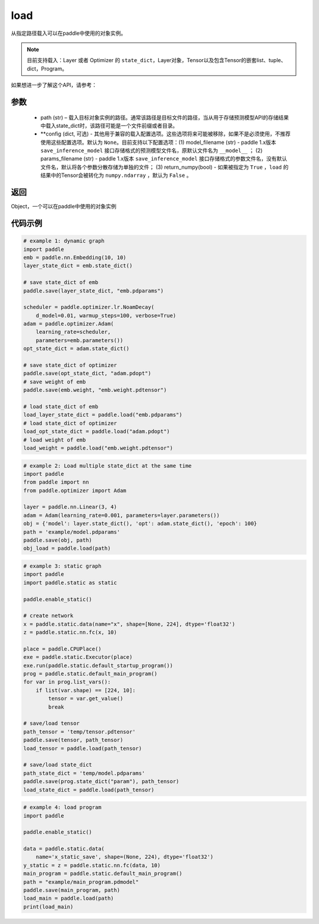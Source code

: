 .. _cn_api_paddle_framework_io_load:

load
-----

.. py:function:: paddle.load(path, **configs)

从指定路径载入可以在paddle中使用的对象实例。

.. note::
    目前支持载入：Layer 或者 Optimizer 的 ``state_dict``，Layer对象，Tensor以及包含Tensor的嵌套list、tuple、dict，Program。


如果想进一步了解这个API，请参考：

    ..  toctree::
        :maxdepth: 1
        
        ../../../../faq/save_cn.md

参数
:::::::::
    - path (str) – 载入目标对象实例的路径。通常该路径是目标文件的路径，当从用于存储预测模型API的存储结果中载入state_dict时，该路径可能是一个文件前缀或者目录。
    - **config (dict, 可选) - 其他用于兼容的载入配置选项。这些选项将来可能被移除，如果不是必须使用，不推荐使用这些配置选项。默认为 ``None``。目前支持以下配置选项：(1) model_filename (str) - paddle 1.x版本 ``save_inference_model`` 接口存储格式的预测模型文件名，原默认文件名为 ``__model__`` ； (2) params_filename (str) - paddle 1.x版本 ``save_inference_model`` 接口存储格式的参数文件名，没有默认文件名，默认将各个参数分散存储为单独的文件； (3) return_numpy(bool) - 如果被指定为 ``True`` ，``load`` 的结果中的Tensor会被转化为 ``numpy.ndarray`` ，默认为 ``False`` 。

返回
:::::::::
Object，一个可以在paddle中使用的对象实例
  
代码示例
:::::::::

.. code-block:: python

    # example 1: dynamic graph
    import paddle
    emb = paddle.nn.Embedding(10, 10)
    layer_state_dict = emb.state_dict()

    # save state_dict of emb
    paddle.save(layer_state_dict, "emb.pdparams")

    scheduler = paddle.optimizer.lr.NoamDecay(
        d_model=0.01, warmup_steps=100, verbose=True)
    adam = paddle.optimizer.Adam(
        learning_rate=scheduler,
        parameters=emb.parameters())
    opt_state_dict = adam.state_dict()

    # save state_dict of optimizer
    paddle.save(opt_state_dict, "adam.pdopt")
    # save weight of emb
    paddle.save(emb.weight, "emb.weight.pdtensor")

    # load state_dict of emb
    load_layer_state_dict = paddle.load("emb.pdparams")
    # load state_dict of optimizer
    load_opt_state_dict = paddle.load("adam.pdopt")
    # load weight of emb
    load_weight = paddle.load("emb.weight.pdtensor")

.. code-block:: python

    # example 2: Load multiple state_dict at the same time
    import paddle
    from paddle import nn
    from paddle.optimizer import Adam

    layer = paddle.nn.Linear(3, 4)
    adam = Adam(learning_rate=0.001, parameters=layer.parameters())
    obj = {'model': layer.state_dict(), 'opt': adam.state_dict(), 'epoch': 100}
    path = 'example/model.pdparams'
    paddle.save(obj, path)
    obj_load = paddle.load(path)


.. code-block:: python

    # example 3: static graph
    import paddle
    import paddle.static as static

    paddle.enable_static()

    # create network
    x = paddle.static.data(name="x", shape=[None, 224], dtype='float32')
    z = paddle.static.nn.fc(x, 10)

    place = paddle.CPUPlace()
    exe = paddle.static.Executor(place)
    exe.run(paddle.static.default_startup_program())
    prog = paddle.static.default_main_program()
    for var in prog.list_vars():
        if list(var.shape) == [224, 10]:
            tensor = var.get_value()
            break

    # save/load tensor
    path_tensor = 'temp/tensor.pdtensor'
    paddle.save(tensor, path_tensor)
    load_tensor = paddle.load(path_tensor)

    # save/load state_dict
    path_state_dict = 'temp/model.pdparams'
    paddle.save(prog.state_dict("param"), path_tensor)
    load_state_dict = paddle.load(path_tensor)

.. code-block:: python

    # example 4: load program
    import paddle

    paddle.enable_static()

    data = paddle.static.data(
        name='x_static_save', shape=(None, 224), dtype='float32')
    y_static = z = paddle.static.nn.fc(data, 10)
    main_program = paddle.static.default_main_program()
    path = "example/main_program.pdmodel"
    paddle.save(main_program, path)
    load_main = paddle.load(path)
    print(load_main)
